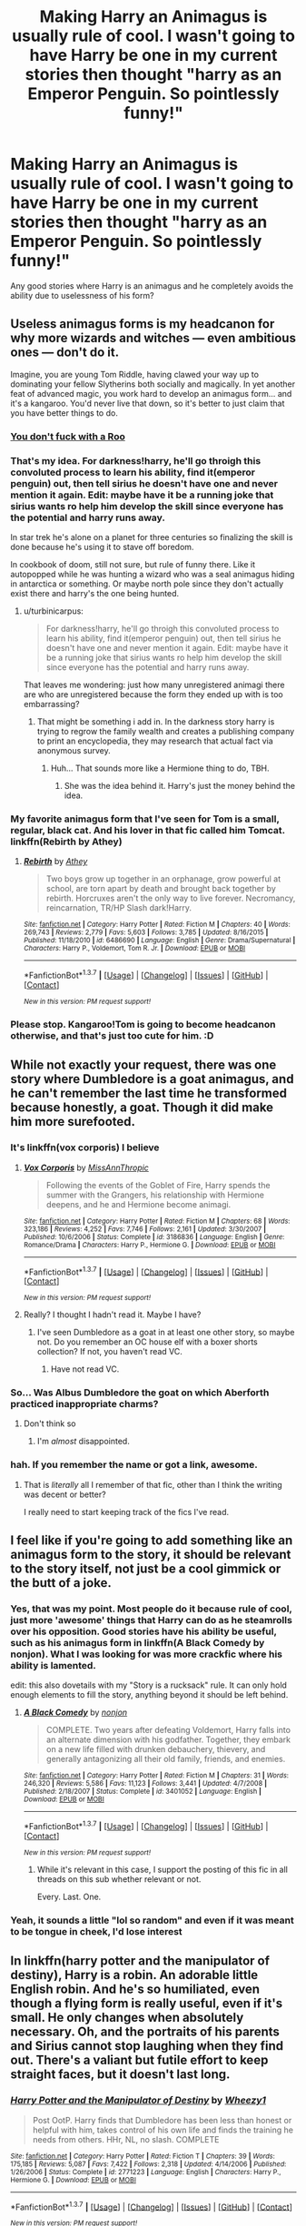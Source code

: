 #+TITLE: Making Harry an Animagus is usually rule of cool. I wasn't going to have Harry be one in my current stories then thought "harry as an Emperor Penguin. So pointlessly funny!"

* Making Harry an Animagus is usually rule of cool. I wasn't going to have Harry be one in my current stories then thought "harry as an Emperor Penguin. So pointlessly funny!"
:PROPERTIES:
:Author: viol8er
:Score: 19
:DateUnix: 1462290252.0
:DateShort: 2016-May-03
:FlairText: Request
:END:
Any good stories where Harry is an animagus and he completely avoids the ability due to uselessness of his form?


** Useless animagus forms is my headcanon for why more wizards and witches --- even ambitious ones --- don't do it.

Imagine, you are young Tom Riddle, having clawed your way up to dominating your fellow Slytherins both socially and magically. In yet another feat of advanced magic, you work hard to develop an animagus form... and it's a kangaroo. You'd never live that down, so it's better to just claim that you have better things to do.
:PROPERTIES:
:Author: turbinicarpus
:Score: 15
:DateUnix: 1462308838.0
:DateShort: 2016-May-04
:END:

*** [[https://gfycat.com/KeenNippyCaecilian][You don't fuck with a Roo]]
:PROPERTIES:
:Author: damnyouall2hell
:Score: 3
:DateUnix: 1462325978.0
:DateShort: 2016-May-04
:END:


*** That's my idea. For darkness!harry, he'll go throigh this convoluted process to learn his ability, find it(emperor penguin) out, then tell sirius he doesn't have one and never mention it again. Edit: maybe have it be a running joke that sirius wants ro help him develop the skill since everyone has the potential and harry runs away.

In star trek he's alone on a planet for three centuries so finalizing the skill is done because he's using it to stave off boredom.

In cookbook of doom, still not sure, but rule of funny there. Like it autopopped while he was hunting a wizard who was a seal animagus hiding in antarctica or something. Or maybe north pole since they don't actually exist there and harry's the one being hunted.
:PROPERTIES:
:Author: viol8er
:Score: 4
:DateUnix: 1462309327.0
:DateShort: 2016-May-04
:END:

**** u/turbinicarpus:
#+begin_quote
  For darkness!harry, he'll go throigh this convoluted process to learn his ability, find it(emperor penguin) out, then tell sirius he doesn't have one and never mention it again. Edit: maybe have it be a running joke that sirius wants ro help him develop the skill since everyone has the potential and harry runs away.
#+end_quote

That leaves me wondering: just how many unregistered animagi there are who are unregistered because the form they ended up with is too embarrassing?
:PROPERTIES:
:Author: turbinicarpus
:Score: 7
:DateUnix: 1462311062.0
:DateShort: 2016-May-04
:END:

***** That might be something i add in. In the darkness story harry is trying to regrow the family wealth and creates a publishing company to print an encyclopedia, they may research that actual fact via anonymous survey.
:PROPERTIES:
:Author: viol8er
:Score: 1
:DateUnix: 1462311182.0
:DateShort: 2016-May-04
:END:

****** Huh... That sounds more like a Hermione thing to do, TBH.
:PROPERTIES:
:Author: turbinicarpus
:Score: 3
:DateUnix: 1462366229.0
:DateShort: 2016-May-04
:END:

******* She was the idea behind it. Harry's just the money behind the idea.
:PROPERTIES:
:Author: viol8er
:Score: 1
:DateUnix: 1462372057.0
:DateShort: 2016-May-04
:END:


*** My favorite animagus form that I've seen for Tom is a small, regular, black cat. And his lover in that fic called him Tomcat. linkffn(Rebirth by Athey)
:PROPERTIES:
:Author: dreikorg
:Score: 2
:DateUnix: 1462354476.0
:DateShort: 2016-May-04
:END:

**** [[http://www.fanfiction.net/s/6486690/1/][*/Rebirth/*]] by [[https://www.fanfiction.net/u/2328854/Athey][/Athey/]]

#+begin_quote
  Two boys grow up together in an orphanage, grow powerful at school, are torn apart by death and brought back together by rebirth. Horcruxes aren't the only way to live forever. Necromancy, reincarnation, TR/HP Slash dark!Harry.
#+end_quote

^{/Site/: [[http://www.fanfiction.net/][fanfiction.net]] *|* /Category/: Harry Potter *|* /Rated/: Fiction M *|* /Chapters/: 40 *|* /Words/: 269,743 *|* /Reviews/: 2,779 *|* /Favs/: 5,603 *|* /Follows/: 3,785 *|* /Updated/: 8/16/2015 *|* /Published/: 11/18/2010 *|* /id/: 6486690 *|* /Language/: English *|* /Genre/: Drama/Supernatural *|* /Characters/: Harry P., Voldemort, Tom R. Jr. *|* /Download/: [[http://www.p0ody-files.com/ff_to_ebook/ffn-bot/index.php?id=6486690&source=ff&filetype=epub][EPUB]] or [[http://www.p0ody-files.com/ff_to_ebook/ffn-bot/index.php?id=6486690&source=ff&filetype=mobi][MOBI]]}

--------------

*FanfictionBot*^{1.3.7} *|* [[[https://github.com/tusing/reddit-ffn-bot/wiki/Usage][Usage]]] | [[[https://github.com/tusing/reddit-ffn-bot/wiki/Changelog][Changelog]]] | [[[https://github.com/tusing/reddit-ffn-bot/issues/][Issues]]] | [[[https://github.com/tusing/reddit-ffn-bot/][GitHub]]] | [[[https://www.reddit.com/message/compose?to=%2Fu%2Ftusing][Contact]]]

^{/New in this version: PM request support!/}
:PROPERTIES:
:Author: FanfictionBot
:Score: 1
:DateUnix: 1462354522.0
:DateShort: 2016-May-04
:END:


*** Please stop. Kangaroo!Tom is going to become headcanon otherwise, and that's just too cute for him. :D
:PROPERTIES:
:Author: DreamingTheMelody
:Score: 2
:DateUnix: 1462332922.0
:DateShort: 2016-May-04
:END:


** While not exactly your request, there was one story where Dumbledore is a goat animagus, and he can't remember the last time he transformed because honestly, a goat. Though it did make him more surefooted.
:PROPERTIES:
:Author: yarglethatblargle
:Score: 4
:DateUnix: 1462299558.0
:DateShort: 2016-May-03
:END:

*** It's linkffn(vox corporis) I believe
:PROPERTIES:
:Author: Steel_Shield
:Score: 2
:DateUnix: 1462309750.0
:DateShort: 2016-May-04
:END:

**** [[http://www.fanfiction.net/s/3186836/1/][*/Vox Corporis/*]] by [[https://www.fanfiction.net/u/659787/MissAnnThropic][/MissAnnThropic/]]

#+begin_quote
  Following the events of the Goblet of Fire, Harry spends the summer with the Grangers, his relationship with Hermione deepens, and he and Hermione become animagi.
#+end_quote

^{/Site/: [[http://www.fanfiction.net/][fanfiction.net]] *|* /Category/: Harry Potter *|* /Rated/: Fiction M *|* /Chapters/: 68 *|* /Words/: 323,186 *|* /Reviews/: 4,252 *|* /Favs/: 7,746 *|* /Follows/: 2,161 *|* /Updated/: 3/30/2007 *|* /Published/: 10/6/2006 *|* /Status/: Complete *|* /id/: 3186836 *|* /Language/: English *|* /Genre/: Romance/Drama *|* /Characters/: Harry P., Hermione G. *|* /Download/: [[http://www.p0ody-files.com/ff_to_ebook/ffn-bot/index.php?id=3186836&source=ff&filetype=epub][EPUB]] or [[http://www.p0ody-files.com/ff_to_ebook/ffn-bot/index.php?id=3186836&source=ff&filetype=mobi][MOBI]]}

--------------

*FanfictionBot*^{1.3.7} *|* [[[https://github.com/tusing/reddit-ffn-bot/wiki/Usage][Usage]]] | [[[https://github.com/tusing/reddit-ffn-bot/wiki/Changelog][Changelog]]] | [[[https://github.com/tusing/reddit-ffn-bot/issues/][Issues]]] | [[[https://github.com/tusing/reddit-ffn-bot/][GitHub]]] | [[[https://www.reddit.com/message/compose?to=%2Fu%2Ftusing][Contact]]]

^{/New in this version: PM request support!/}
:PROPERTIES:
:Author: FanfictionBot
:Score: 1
:DateUnix: 1462309783.0
:DateShort: 2016-May-04
:END:


**** Really? I thought I hadn't read it. Maybe I have?
:PROPERTIES:
:Author: yarglethatblargle
:Score: 1
:DateUnix: 1462310570.0
:DateShort: 2016-May-04
:END:

***** I've seen Dumbledore as a goat in at least one other story, so maybe not. Do you remember an OC house elf with a boxer shorts collection? If not, you haven't read VC.
:PROPERTIES:
:Author: t1mepiece
:Score: 1
:DateUnix: 1462328730.0
:DateShort: 2016-May-04
:END:

****** Have not read VC.
:PROPERTIES:
:Author: yarglethatblargle
:Score: 1
:DateUnix: 1462337548.0
:DateShort: 2016-May-04
:END:


*** So... Was Albus Dumbledore the goat on which Aberforth practiced inappropriate charms?
:PROPERTIES:
:Author: THEHYPERBOLOID
:Score: 1
:DateUnix: 1462336454.0
:DateShort: 2016-May-04
:END:

**** Don't think so
:PROPERTIES:
:Author: yarglethatblargle
:Score: 1
:DateUnix: 1462337557.0
:DateShort: 2016-May-04
:END:

***** I'm /almost/ disappointed.
:PROPERTIES:
:Author: THEHYPERBOLOID
:Score: 2
:DateUnix: 1462338230.0
:DateShort: 2016-May-04
:END:


*** hah. If you remember the name or got a link, awesome.
:PROPERTIES:
:Author: viol8er
:Score: 1
:DateUnix: 1462299804.0
:DateShort: 2016-May-03
:END:

**** That is /literally/ all I remember of that fic, other than I think the writing was decent or better?

I really need to start keeping track of the fics I've read.
:PROPERTIES:
:Author: yarglethatblargle
:Score: 1
:DateUnix: 1462300265.0
:DateShort: 2016-May-03
:END:


** I feel like if you're going to add something like an animagus form to the story, it should be relevant to the story itself, not just be a cool gimmick or the butt of a joke.
:PROPERTIES:
:Author: capeus
:Score: 9
:DateUnix: 1462294379.0
:DateShort: 2016-May-03
:END:

*** Yes, that was my point. Most people do it because rule of cool, just more 'awesome' things that Harry can do as he steamrolls over his opposition. Good stories have his ability be useful, such as his animagus form in linkffn(A Black Comedy by nonjon). What I was looking for was more crackfic where his ability is lamented.

edit: this also dovetails with my "Story is a rucksack" rule. It can only hold enough elements to fill the story, anything beyond it should be left behind.
:PROPERTIES:
:Author: viol8er
:Score: 3
:DateUnix: 1462294705.0
:DateShort: 2016-May-03
:END:

**** [[http://www.fanfiction.net/s/3401052/1/][*/A Black Comedy/*]] by [[https://www.fanfiction.net/u/649528/nonjon][/nonjon/]]

#+begin_quote
  COMPLETE. Two years after defeating Voldemort, Harry falls into an alternate dimension with his godfather. Together, they embark on a new life filled with drunken debauchery, thievery, and generally antagonizing all their old family, friends, and enemies.
#+end_quote

^{/Site/: [[http://www.fanfiction.net/][fanfiction.net]] *|* /Category/: Harry Potter *|* /Rated/: Fiction M *|* /Chapters/: 31 *|* /Words/: 246,320 *|* /Reviews/: 5,586 *|* /Favs/: 11,123 *|* /Follows/: 3,441 *|* /Updated/: 4/7/2008 *|* /Published/: 2/18/2007 *|* /Status/: Complete *|* /id/: 3401052 *|* /Language/: English *|* /Download/: [[http://www.p0ody-files.com/ff_to_ebook/ffn-bot/index.php?id=3401052&source=ff&filetype=epub][EPUB]] or [[http://www.p0ody-files.com/ff_to_ebook/ffn-bot/index.php?id=3401052&source=ff&filetype=mobi][MOBI]]}

--------------

*FanfictionBot*^{1.3.7} *|* [[[https://github.com/tusing/reddit-ffn-bot/wiki/Usage][Usage]]] | [[[https://github.com/tusing/reddit-ffn-bot/wiki/Changelog][Changelog]]] | [[[https://github.com/tusing/reddit-ffn-bot/issues/][Issues]]] | [[[https://github.com/tusing/reddit-ffn-bot/][GitHub]]] | [[[https://www.reddit.com/message/compose?to=%2Fu%2Ftusing][Contact]]]

^{/New in this version: PM request support!/}
:PROPERTIES:
:Author: FanfictionBot
:Score: 2
:DateUnix: 1462294716.0
:DateShort: 2016-May-03
:END:

***** While it's relevant in this case, I support the posting of this fic in all threads on this sub whether relevant or not.

Every. Last. One.
:PROPERTIES:
:Author: Raspberrypirate
:Score: 1
:DateUnix: 1462317148.0
:DateShort: 2016-May-04
:END:


*** Yeah, it sounds a little "lol so random" and even if it was meant to be tongue in cheek, I'd lose interest
:PROPERTIES:
:Author: boomberrybella
:Score: 2
:DateUnix: 1462300316.0
:DateShort: 2016-May-03
:END:


** In linkffn(harry potter and the manipulator of destiny), Harry is a robin. An adorable little English robin. And he's so humiliated, even though a flying form is really useful, even if it's small. He only changes when absolutely necessary. Oh, and the portraits of his parents and Sirius cannot stop laughing when they find out. There's a valiant but futile effort to keep straight faces, but it doesn't last long.
:PROPERTIES:
:Author: t1mepiece
:Score: 4
:DateUnix: 1462324611.0
:DateShort: 2016-May-04
:END:

*** [[http://www.fanfiction.net/s/2771223/1/][*/Harry Potter and the Manipulator of Destiny/*]] by [[https://www.fanfiction.net/u/903200/Wheezy1][/Wheezy1/]]

#+begin_quote
  Post OotP. Harry finds that Dumbledore has been less than honest or helpful with him, takes control of his own life and finds the training he needs from others. HHr, NL, no slash. COMPLETE
#+end_quote

^{/Site/: [[http://www.fanfiction.net/][fanfiction.net]] *|* /Category/: Harry Potter *|* /Rated/: Fiction T *|* /Chapters/: 39 *|* /Words/: 175,185 *|* /Reviews/: 5,087 *|* /Favs/: 7,422 *|* /Follows/: 2,318 *|* /Updated/: 4/14/2006 *|* /Published/: 1/26/2006 *|* /Status/: Complete *|* /id/: 2771223 *|* /Language/: English *|* /Characters/: Harry P., Hermione G. *|* /Download/: [[http://www.p0ody-files.com/ff_to_ebook/ffn-bot/index.php?id=2771223&source=ff&filetype=epub][EPUB]] or [[http://www.p0ody-files.com/ff_to_ebook/ffn-bot/index.php?id=2771223&source=ff&filetype=mobi][MOBI]]}

--------------

*FanfictionBot*^{1.3.7} *|* [[[https://github.com/tusing/reddit-ffn-bot/wiki/Usage][Usage]]] | [[[https://github.com/tusing/reddit-ffn-bot/wiki/Changelog][Changelog]]] | [[[https://github.com/tusing/reddit-ffn-bot/issues/][Issues]]] | [[[https://github.com/tusing/reddit-ffn-bot/][GitHub]]] | [[[https://www.reddit.com/message/compose?to=%2Fu%2Ftusing][Contact]]]

^{/New in this version: PM request support!/}
:PROPERTIES:
:Author: FanfictionBot
:Score: 1
:DateUnix: 1462324659.0
:DateShort: 2016-May-04
:END:


*** Hmm, I've avoided that story because the name made me think it was a MOB!Dumbledore story but now I gotta check it out.
:PROPERTIES:
:Author: viol8er
:Score: 1
:DateUnix: 1462325616.0
:DateShort: 2016-May-04
:END:

**** Oh, it is, no question, but there's some humor to it. It's trope-tastic (seriously, ALL of them; helpful goblins, super-trunks, Hogwarts heirs, time-dilation training, etc.). It pretty much goes for over-the-top. I like the touch of Fudge trying to defeat Harry with Expelliarmus and of course utterly failing. And Malfoy being transfigured into a footstool.
:PROPERTIES:
:Author: t1mepiece
:Score: 3
:DateUnix: 1462327200.0
:DateShort: 2016-May-04
:END:

***** Sounds more cliche-riffic than Trope-tastic.
:PROPERTIES:
:Author: viol8er
:Score: 2
:DateUnix: 1462329296.0
:DateShort: 2016-May-04
:END:

****** Well, you can't say I didn't warn you. If you just want the animagus reveal, it's in chapter 25. The reveal to his parents' portraits is in the next chapter.
:PROPERTIES:
:Author: t1mepiece
:Score: 1
:DateUnix: 1462330663.0
:DateShort: 2016-May-04
:END:


**** Oh, and Luna turns out to be a very creative pranker, usually against Dumbledore. I like the entire office filled with lemon drops.
:PROPERTIES:
:Author: t1mepiece
:Score: 1
:DateUnix: 1462327798.0
:DateShort: 2016-May-04
:END:


** I'd love to read this! Does the penguin have a lightning bolt patch?
:PROPERTIES:
:Author: MagicMistoffelees
:Score: 3
:DateUnix: 1462293312.0
:DateShort: 2016-May-03
:END:

*** it'll be in both my current stories--heck, it might make it into my Cookbook of Doom side-project too--but it won't show up in Darkness!Harry for a very long time. The Star Trek one it'll show up fairly quickly since he's already an animagus in it.

I think the lightning bolt will be a 'crown' on his head.
:PROPERTIES:
:Author: viol8er
:Score: 1
:DateUnix: 1462293617.0
:DateShort: 2016-May-03
:END:


** Linkffn(An Old and New World by Lens of Sanity) has Harry insist on going into battle in his animagus form... a small bunny rabbit.
:PROPERTIES:
:Author: Ch1pp
:Score: 3
:DateUnix: 1462301650.0
:DateShort: 2016-May-03
:END:

*** [[http://www.fanfiction.net/s/6849022/1/][*/An Old and New World/*]] by [[https://www.fanfiction.net/u/2468907/Lens-of-Sanity][/Lens of Sanity/]]

#+begin_quote
  Harry meets Bella and Sirius during the Azkaban Prologue... He comes out a little brassed off, and a whole lot apathetic... Then there was the Goblet and the Tournament... By fifth year he's a whole different animal... Heh well, the world wants its Hero...
#+end_quote

^{/Site/: [[http://www.fanfiction.net/][fanfiction.net]] *|* /Category/: Harry Potter *|* /Rated/: Fiction T *|* /Chapters/: 37 *|* /Words/: 187,064 *|* /Reviews/: 774 *|* /Favs/: 1,509 *|* /Follows/: 724 *|* /Updated/: 9/17/2011 *|* /Published/: 3/26/2011 *|* /Status/: Complete *|* /id/: 6849022 *|* /Language/: English *|* /Genre/: Adventure/Humor *|* /Characters/: Harry P., Fleur D. *|* /Download/: [[http://www.p0ody-files.com/ff_to_ebook/ffn-bot/index.php?id=6849022&source=ff&filetype=epub][EPUB]] or [[http://www.p0ody-files.com/ff_to_ebook/ffn-bot/index.php?id=6849022&source=ff&filetype=mobi][MOBI]]}

--------------

*FanfictionBot*^{1.3.7} *|* [[[https://github.com/tusing/reddit-ffn-bot/wiki/Usage][Usage]]] | [[[https://github.com/tusing/reddit-ffn-bot/wiki/Changelog][Changelog]]] | [[[https://github.com/tusing/reddit-ffn-bot/issues/][Issues]]] | [[[https://github.com/tusing/reddit-ffn-bot/][GitHub]]] | [[[https://www.reddit.com/message/compose?to=%2Fu%2Ftusing][Contact]]]

^{/New in this version: PM request support!/}
:PROPERTIES:
:Author: FanfictionBot
:Score: 1
:DateUnix: 1462301653.0
:DateShort: 2016-May-03
:END:


** i can't really think of any useless form when comparing to wand wielding wizards. as long as it isn't from hugely different environment; penguin-form would have done well for camping in the last book, ow and they can hold their breath underwater for ages, so getting that sword wouldn't have been an issue..
:PROPERTIES:
:Author: tomintheconer
:Score: 2
:DateUnix: 1462328637.0
:DateShort: 2016-May-04
:END:


** Since I started writing fan fics, I've always wanted to give a Harry a form that he's personally proud of... while being the laughing stock of everyone who knows about it. Marine animals are probably the best choice for that, given that there are so many anatomical embarrassments to choose from.
:PROPERTIES:
:Author: Ihateseatbelts
:Score: 2
:DateUnix: 1462373033.0
:DateShort: 2016-May-04
:END:

*** Geoduck
:PROPERTIES:
:Author: viol8er
:Score: 2
:DateUnix: 1462373951.0
:DateShort: 2016-May-04
:END:


** LOL XD!

SO RANDUM
:PROPERTIES:
:Score: -3
:DateUnix: 1462338216.0
:DateShort: 2016-May-04
:END:
